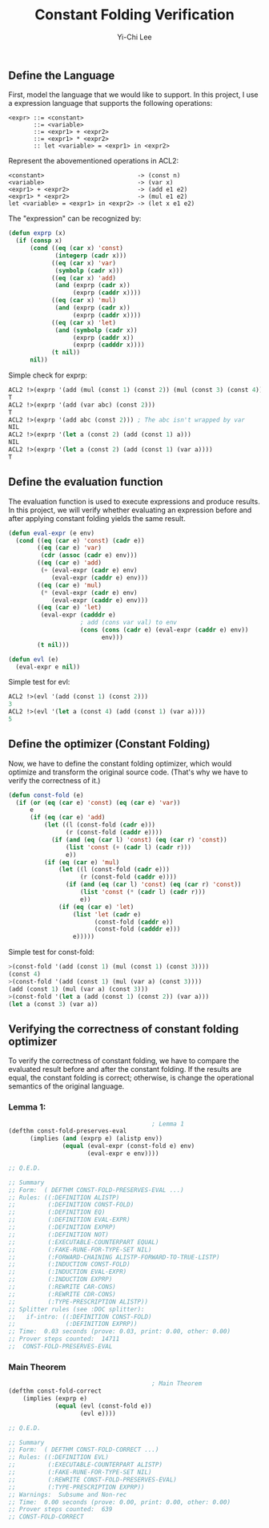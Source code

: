 #+TITLE: Constant Folding Verification
#+AUTHOR: Yi-Chi Lee

** Define the Language
First, model the language that we would like to support. In this project, I use a expression language that supports the following operations:
#+begin_src text
  <expr> ::= <constant>
         ::= <variable>
         ::= <expr1> + <expr2>
         ::= <expr1> * <expr2>
         :: let <variable> = <expr1> in <expr2>
#+end_src

Represent the abovementioned operations in ACL2:
#+begin_src text
  <constant>                          -> (const n)
  <variable>                          -> (var x)
  <expr1> + <expr2>                   -> (add e1 e2)
  <expr1> * <expr2>                   -> (mul e1 e2)
  let <variable> = <expr1> in <expr2> -> (let x e1 e2)
#+end_src

The "expression" can be recognized by:
#+begin_src lisp
  (defun exprp (x)
    (if (consp x)
        (cond ((eq (car x) 'const)
               (integerp (cadr x)))
              ((eq (car x) 'var)
               (symbolp (cadr x)))
              ((eq (car x) 'add)
               (and (exprp (cadr x))
                    (exprp (caddr x))))
              ((eq (car x) 'mul)
               (and (exprp (cadr x))
                    (exprp (caddr x))))
              ((eq (car x) 'let)
               (and (symbolp (cadr x))
                    (exprp (caddr x))
                    (exprp (cadddr x))))
              (t nil))
        nil))
#+end_src

Simple check for exprp:
#+begin_src lisp
  ACL2 !>(exprp '(add (mul (const 1) (const 2)) (mul (const 3) (const 4))))
  T
  ACL2 !>(exprp '(add (var abc) (const 2)))
  T
  ACL2 !>(exprp '(add abc (const 2))) ; The abc isn't wrapped by var
  NIL
  ACL2 !>(exprp '(let a (const 2) (add (const 1) a)))
  NIL
  ACL2 !>(exprp '(let a (const 2) (add (const 1) (var a))))
  T
#+end_src

** Define the evaluation function
The evaluation function is used to execute expressions and produce results. In this project, we will verify whether evaluating
an expression before and after applying constant folding yields the same result.

#+begin_src lisp
  (defun eval-expr (e env)
    (cond ((eq (car e) 'const) (cadr e))
          ((eq (car e) 'var)
           (cdr (assoc (cadr e) env)))
          ((eq (car e) 'add)
           (+ (eval-expr (cadr e) env)
              (eval-expr (caddr e) env)))
          ((eq (car e) 'mul)
           (* (eval-expr (cadr e) env)
              (eval-expr (caddr e) env)))
          ((eq (car e) 'let)
           (eval-expr (cadddr e)
                      ; add (cons var val) to env
                      (cons (cons (cadr e) (eval-expr (caddr e) env))
                            env)))
          (t nil)))

  (defun evl (e)
    (eval-expr e nil))
#+end_src

Simple test for evl:
#+begin_src lisp
ACL2 !>(evl '(add (const 1) (const 2)))
3
ACL2 !>(evl '(let a (const 4) (add (const 1) (var a))))
5
#+end_src

** Define the optimizer (Constant Folding)
Now, we have to define the constant folding optimizer, which would optimize and transform the original source code. (That's why we have to verify the correctness of it.)
#+begin_src lisp
  (defun const-fold (e)
    (if (or (eq (car e) 'const) (eq (car e) 'var))
        e
        (if (eq (car e) 'add)
            (let ((l (const-fold (cadr e)))
                  (r (const-fold (caddr e))))
              (if (and (eq (car l) 'const) (eq (car r) 'const))
                  (list 'const (+ (cadr l) (cadr r)))
                  e))
            (if (eq (car e) 'mul)
                (let ((l (const-fold (cadr e)))
                      (r (const-fold (caddr e))))
                  (if (and (eq (car l) 'const) (eq (car r) 'const))
                      (list 'const (* (cadr l) (cadr r)))
                      e))
                (if (eq (car e) 'let)
                    (list 'let (cadr e)
                          (const-fold (caddr e))
                          (const-fold (cadddr e)))
                    e)))))
#+end_src

Simple test for const-fold:
#+begin_src lisp
  >(const-fold '(add (const 1) (mul (const 1) (const 3))))
  (const 4)
  >(const-fold '(add (const 1) (mul (var a) (const 3))))
  (add (const 1) (mul (var a) (const 3)))
  >(const-fold '(let a (add (const 1) (const 2)) (var a)))
  (let a (const 3) (var a))
#+end_src

** Verifying the correctness of constant folding optimizer
To verify the correctness of constant folding, we have to compare the evaluated result before and after the constant folding. If the results are equal, the constant folding
is correct; otherwise, is change the operational semantics of the original language.

*** Lemma 1:
#+begin_src lisp
                                          ; Lemma 1
  (defthm const-fold-preserves-eval
        (implies (and (exprp e) (alistp env))
                 (equal (eval-expr (const-fold e) env)
                        (eval-expr e env))))

  ;; Q.E.D.

  ;; Summary
  ;; Form:  ( DEFTHM CONST-FOLD-PRESERVES-EVAL ...)
  ;; Rules: ((:DEFINITION ALISTP)
  ;;         (:DEFINITION CONST-FOLD)
  ;;         (:DEFINITION EQ)
  ;;         (:DEFINITION EVAL-EXPR)
  ;;         (:DEFINITION EXPRP)
  ;;         (:DEFINITION NOT)
  ;;         (:EXECUTABLE-COUNTERPART EQUAL)
  ;;         (:FAKE-RUNE-FOR-TYPE-SET NIL)
  ;;         (:FORWARD-CHAINING ALISTP-FORWARD-TO-TRUE-LISTP)
  ;;         (:INDUCTION CONST-FOLD)
  ;;         (:INDUCTION EVAL-EXPR)
  ;;         (:INDUCTION EXPRP)
  ;;         (:REWRITE CAR-CONS)
  ;;         (:REWRITE CDR-CONS)
  ;;         (:TYPE-PRESCRIPTION ALISTP))
  ;; Splitter rules (see :DOC splitter):
  ;;   if-intro: ((:DEFINITION CONST-FOLD)
  ;;              (:DEFINITION EXPRP))
  ;; Time:  0.03 seconds (prove: 0.03, print: 0.00, other: 0.00)
  ;; Prover steps counted:  14711
  ;;  CONST-FOLD-PRESERVES-EVAL
#+end_src

*** Main Theorem
#+begin_src lisp
                                          ; Main Theorem
  (defthm const-fold-correct
      (implies (exprp e)
               (equal (evl (const-fold e))
                      (evl e))))

  ;; Q.E.D.

  ;; Summary
  ;; Form:  ( DEFTHM CONST-FOLD-CORRECT ...)
  ;; Rules: ((:DEFINITION EVL)
  ;;         (:EXECUTABLE-COUNTERPART ALISTP)
  ;;         (:FAKE-RUNE-FOR-TYPE-SET NIL)
  ;;         (:REWRITE CONST-FOLD-PRESERVES-EVAL)
  ;;         (:TYPE-PRESCRIPTION EXPRP))
  ;; Warnings:  Subsume and Non-rec
  ;; Time:  0.00 seconds (prove: 0.00, print: 0.00, other: 0.00)
  ;; Prover steps counted:  639
  ;; CONST-FOLD-CORRECT
#+end_src
